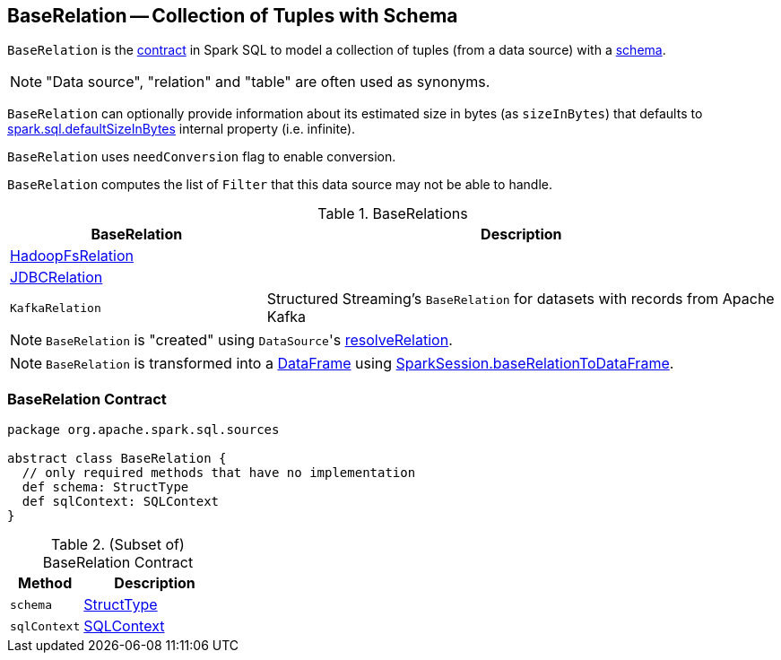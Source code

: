 == [[BaseRelation]] BaseRelation -- Collection of Tuples with Schema

`BaseRelation` is the <<contract, contract>> in Spark SQL to model a collection of tuples (from a data source) with a <<schema, schema>>.

NOTE: "Data source", "relation" and "table" are often used as synonyms.

[[sizeInBytes]]
`BaseRelation` can optionally provide information about its estimated size in bytes (as `sizeInBytes`) that defaults to link:spark-sql-properties.adoc#spark.sql.defaultSizeInBytes[spark.sql.defaultSizeInBytes] internal property (i.e. infinite).

[[needConversion]]
`BaseRelation` uses `needConversion` flag to enable conversion.

[[unhandledFilters]]
`BaseRelation` computes the list of `Filter` that this data source may not be able to handle.

[[implementations]]
.BaseRelations
[width="100%",cols="1,2",options="header"]
|===
| BaseRelation
| Description

| link:spark-sql-BaseRelation-HadoopFsRelation.adoc[HadoopFsRelation]
|

| link:spark-sql-BaseRelation-JDBCRelation.adoc[JDBCRelation]
|

| `KafkaRelation`
| Structured Streaming's `BaseRelation` for datasets with records from Apache Kafka
|===

NOTE: `BaseRelation` is "created" using ``DataSource``'s link:spark-sql-DataSource.adoc#resolveRelation[resolveRelation].

NOTE: `BaseRelation` is transformed into a link:spark-sql-DataFrame.adoc[DataFrame] using link:spark-sql-SparkSession.adoc#baseRelationToDataFrame[SparkSession.baseRelationToDataFrame].

=== [[contract]] BaseRelation Contract

[source, scala]
----
package org.apache.spark.sql.sources

abstract class BaseRelation {
  // only required methods that have no implementation
  def schema: StructType
  def sqlContext: SQLContext
}
----

.(Subset of) BaseRelation Contract
[cols="1,2",options="header",width="100%"]
|===
| Method
| Description

| [[schema]] `schema`
| link:spark-sql-StructType.adoc[StructType]

| [[sqlContext]] `sqlContext`
| link:spark-sql-SQLContext.adoc[SQLContext]
|===
